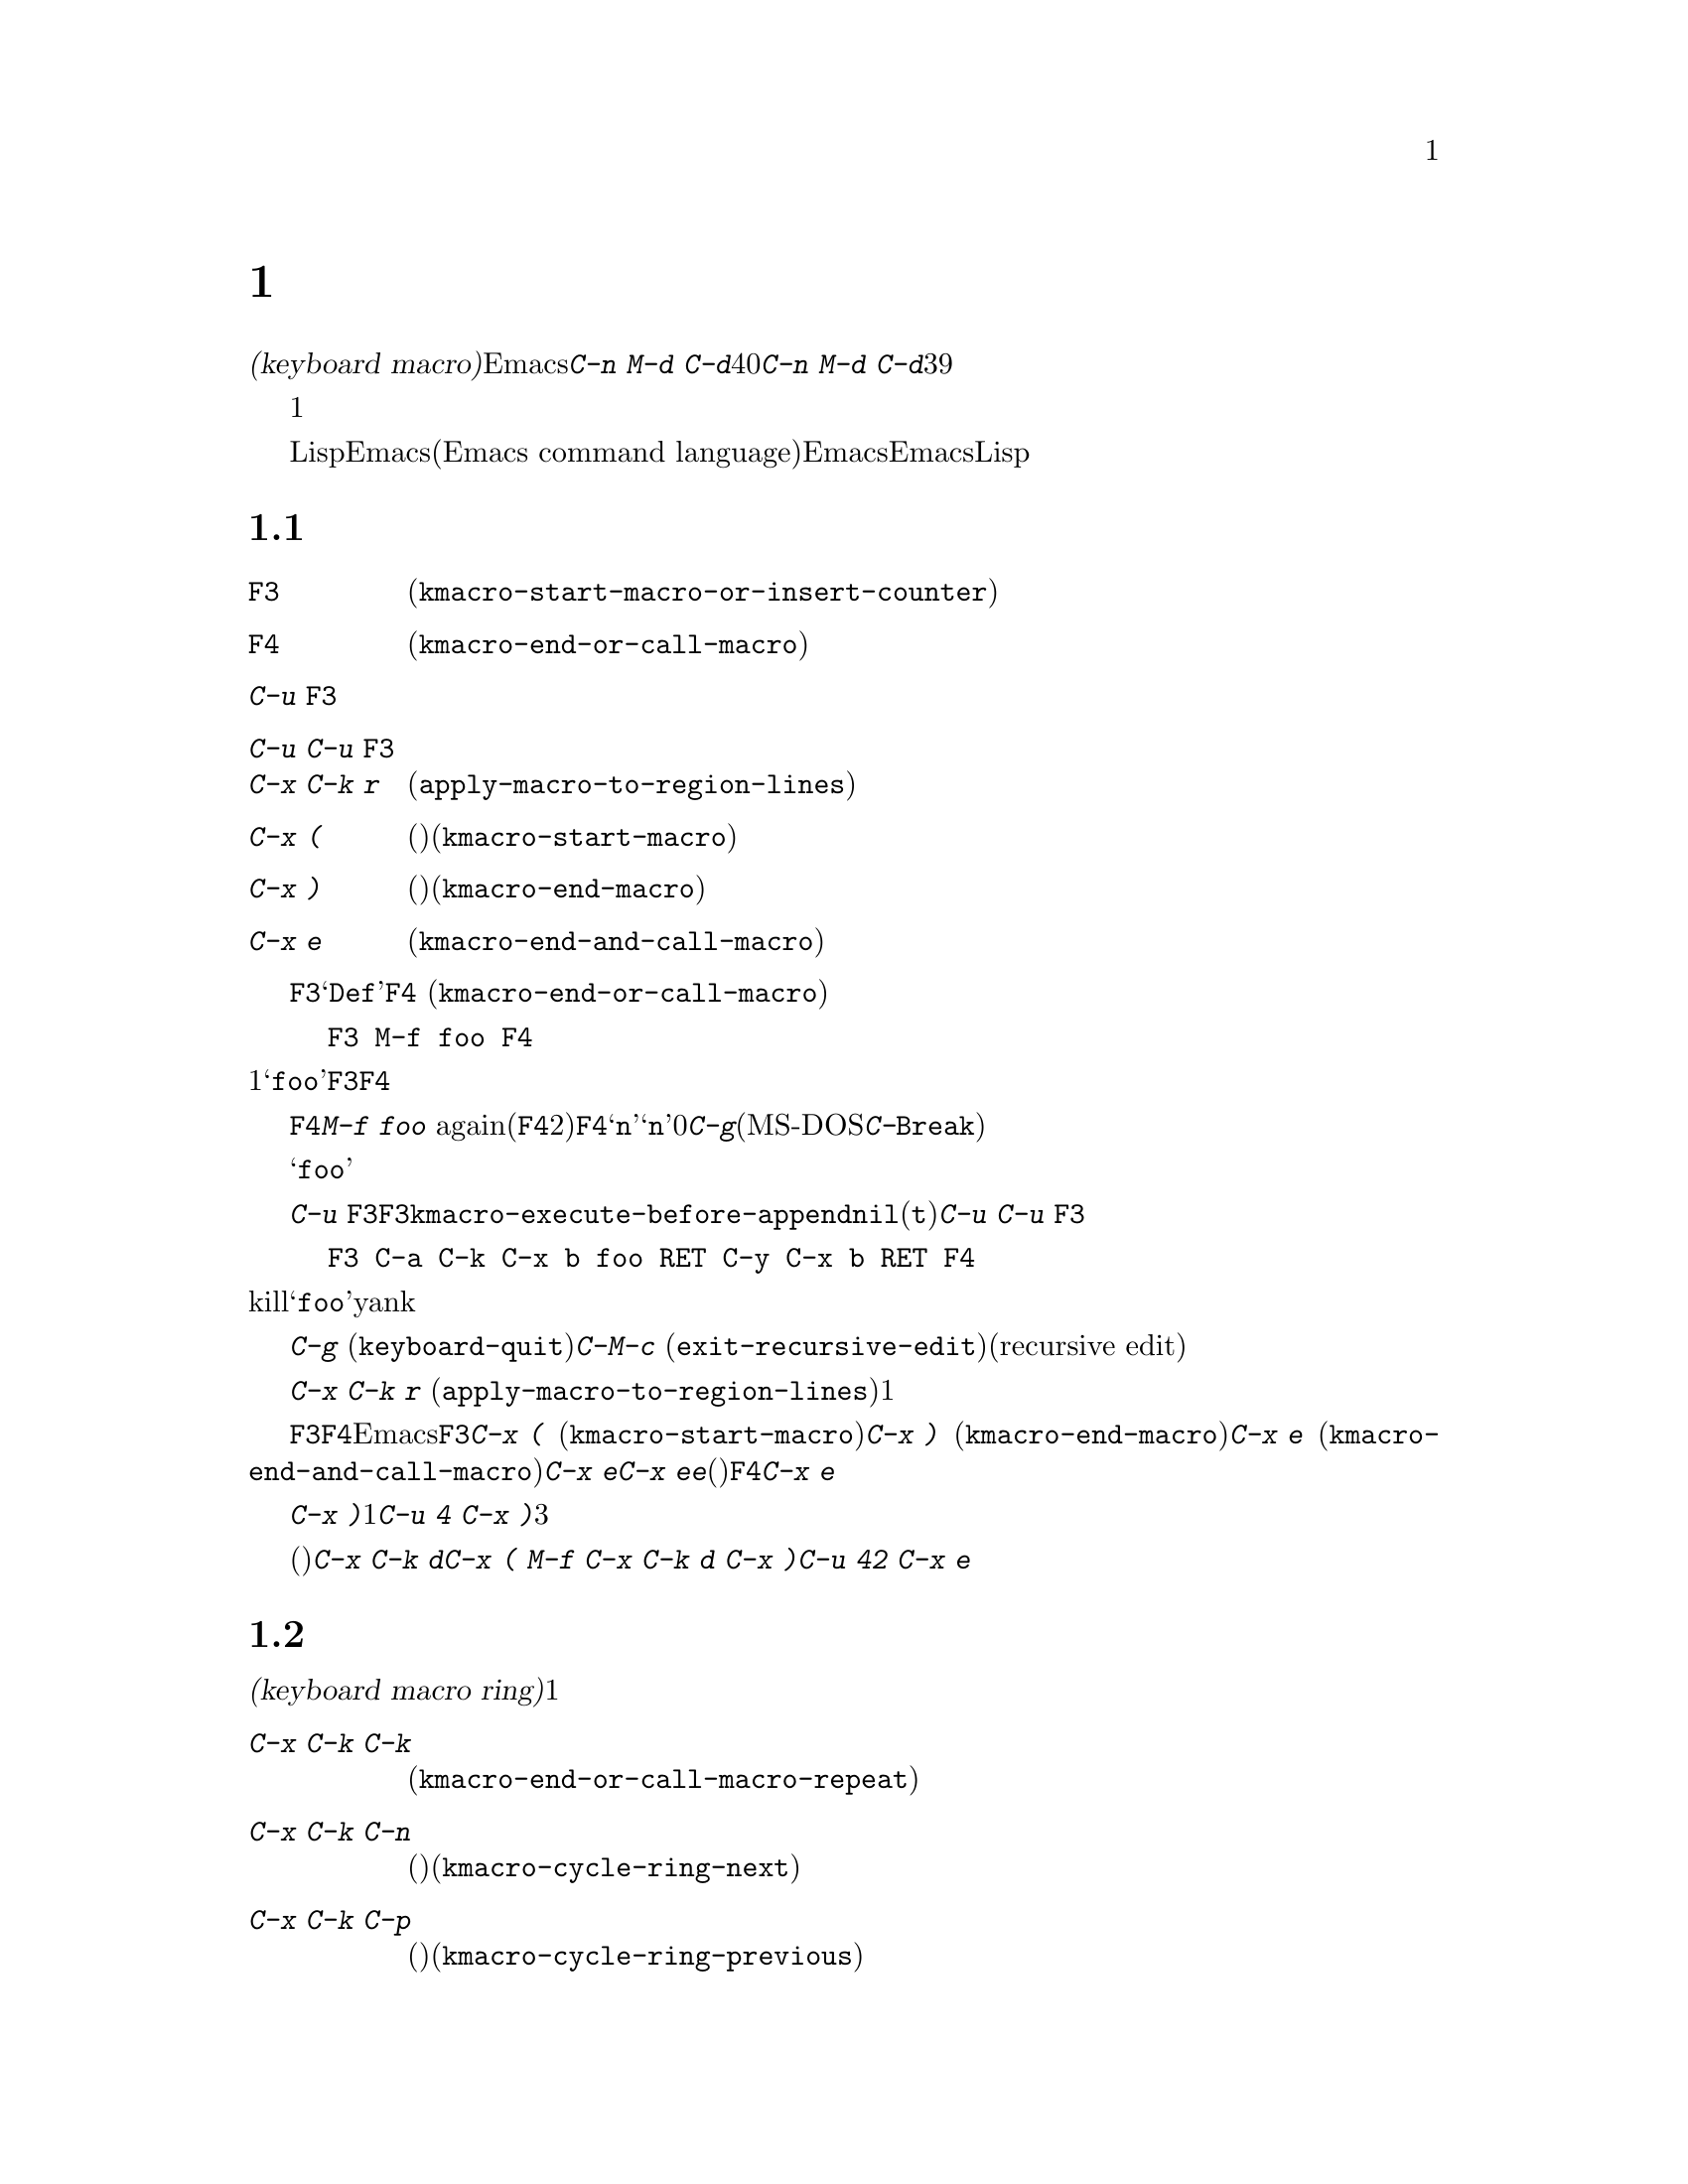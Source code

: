 @c ===========================================================================
@c
@c This file was generated with po4a. Translate the source file.
@c
@c ===========================================================================
@c This is part of the Emacs manual.
@c Copyright (C) 1985--1987, 1993--1995, 1997, 2000--2024 Free Software
@c Foundation, Inc.
@c See file emacs-ja.texi for copying conditions.
@node Keyboard Macros
@chapter キーボードマクロ
@cindex defining keyboard macros
@cindex keyboard macro

  このチャプターでは一連の編集コマンドを記録して、後で簡単に繰り返す方法を説明します。

  @dfn{キーボードマクロ(keyboard
macro)}とは、Emacsのユーザーにより定義される、一連のキー入力からなるコマンドです。たとえば@kbd{C-n M-d
C-d}を40回繰り返しタイプしていることに気付いたとしましょう。@kbd{C-n M-d
C-d}を行うキーボードマクロを定義して、それを39回以上繰り返すことにより、作業スピードをあげることができます。

  キーボードマクロは、コマンドを実行・記録することにより定義します。違う言い方をすると、キーボードマクロの定義では、初回はマクロの定義が実行されるということです。この方法により、頭だけで考えるのではなく、コマンドの影響を目で見ることができます。コマンド列の入力を終了して定義を終了するときは、キーボードマクロが定義されるとともに、入力したコマンド列の影響としてマクロが1回実行されたことになります。その後はマクロを呼び出すことにより、コマンド列全体を実行することができます。

  キーボードマクロは、LispではなくEmacsコマンド言語(Emacs command
language)で記述されている点が、通常のEmacsコマンドと異なります。しかしEmacsコマンド言語は、高度なことや一般的なことを記述するプログラム言語として、充分にパワフルとはいえません。そのような事項には、Lispを使わなければなりません。

@menu
* Basic Keyboard Macro::     キーボードマクロの定義と実行。
* Keyboard Macro Ring::      以前のキーボードマクロが保存される場所。
* Keyboard Macro Counter::   マクロに増加する番号を挿入する。
* Keyboard Macro Query::     毎回違うことを行うマクロの作成。
* Save Keyboard Macro::      キーボードマクロの命名とファイルへの保存。
* Edit Keyboard Macro::      キーボードマクロを編集するには。
* Keyboard Macro Step-Edit::  キーボードマクロのインタラクティブな実行と編集。
* Kmacro Menu::              キーボードマクロとマクロリングの一覧と編集のインターフェイス。
@end menu

@node Basic Keyboard Macro
@section 基本的な使い方

@table @kbd
@item @key{F3}
キーボードマクロの定義を開始します(@code{kmacro-start-macro-or-insert-counter})。
@item @key{F4}
キーボードマクロを定義しているときは定義を終了します。それ以外の場合は一番最近のキーボードマクロを実行します(@code{kmacro-end-or-call-macro})。
@item C-u @key{F3}
最後のキーボードマクロを再実行してから、キーをマクロ定義に追加します。
@item C-u C-u @key{F3}
最後のキーボードマクロを再実行せずに、キーをマクロ定義に追加します。
@item C-x C-k r
リージョンの中の各行の行頭にたいして、最後のキーボードマクロを実行します(@code{apply-macro-to-region-lines})。
@item C-x (
(旧スタイル)キーボードマクロの定義を開始します(@code{kmacro-start-macro})。プレフィクスキーを与えると最後のマクロにキーを追加します。
@item C-x )
(旧スタイル)マクロ定義を終了します(@code{kmacro-end-macro})。プレフィクス引数はそのマクロ自体を除外した繰り返し回数として機能します。
@item C-x e
もっとも最後に定義したキーボードマクロを実行します(@code{kmacro-end-and-call-macro})。プレフィクス引数は繰り返し回数として機能します。
@end table

@kindex F3
@kindex F4
@findex kmacro-start-macro-or-insert-counter
@findex kmacro-end-or-call-macro
@findex kmacro-end-and-call-macro
  キーボードマクロの定義を開始するには、@key{F3}をタイプします。それからはキーを入力して実行を続けますが、それは同時にマクロ定義の一部になります。その間は、モードラインに@samp{Def}が表示されて、マクロの定義中であることを示します。終了するときは@key{F4}
(@code{kmacro-end-or-call-macro})をタイプして、定義を終了します。たとえば、

@example
@key{F3} M-f foo @key{F4}
@end example

@noindent
これは1単語前方に移動してから、@samp{foo}を挿入するマクロを定義します。@key{F3}と@key{F4}は、マクロの一部とはならないことに注意してください。

  マクロを定義した後は、@key{F4}でそれを呼び出すことができます。上記の例では、それは@kbd{M-f foo}
againをタイプしたのと同じ効果をもちます(@key{F4}コマンドの2つの役割に注意してください。これはマクロを定義しているときはマクロの定義を終了し、そうでないときは最後のマクロを呼び出します)。@key{F4}に数引数@samp{n}を与えることもできます。これはマクロを@samp{n}回呼び出すことを意味します。引数に0を与えると、エラーになるか、@kbd{C-g}(MS-DOSでは@kbd{C-@key{Break}})をタイプするまで、マクロを永久に繰り返します。

  上記の例は、キーボードマクロを使った便利なトリックをデモンストレイトする例です。テキストの一定間隔の位置にたいして繰り返し操作を行いたいときは、マクロの一部に移動コマンドを含めます。この例ではマクロの繰り返しにより、連続する単語の後ろに文字列@samp{foo}を挿入していきます。

  キーボードマクロの定義を終了した後でも、@kbd{C-u
@key{F3}}をタイプすることにより、マクロの定義にキーストロークを追加できます。これは@key{F3}に続けてマクロの定義を再タイプするのと同じです。結果として、そのマクロの以前の定義が再実行されることになります。変数@code{kmacro-execute-before-append}を@code{nil}に変更すると、既存のマクロにキーストロークが追加されるまでは実行されません(デフォルトは@code{t})。最後に実行したキーボードマクロを再実行することなく、定義の最後にキーストロークを追加するには、@kbd{C-u
C-u @key{F3}}をタイプしてください。

  コマンドがミニバッファーから引数を読みとる場合、ミニバッファーにたいする入力は、コマンドと一緒にマクロの一部となります。したがってマクロを再生すると、そのコマンドの引数は入力されたのと同じになります。たとえば、

@example
@key{F3} C-a C-k C-x b foo @key{RET} C-y C-x b @key{RET} @key{F4}
@end example

@noindent
これはカレント行をkillして、バッファー@samp{foo}にそれをyankした後、元のバッファーに戻ります。

  ほとんどのキーボードコマンドは、キーボードマクロの定義で普通に機能しますが、いくつか例外があります。@kbd{C-g}
(@code{keyboard-quit})をタイプすると、キーボードマクロの定義が終了します。@kbd{C-M-c}
(@code{exit-recursive-edit})は信頼できません。これはマクロの中で再帰編集(recursive
edit)を開始したときは期待通りに再帰編集から抜け出しますが、キーボードマクロの呼び出し前に開始された再帰編集を抜け出すには、キーボードマクロからも抜け出す必要があります。同様に、マウスイベントもキーボードマクロで使用できますが。信頼はできません。マクロによりマウスイベントが再生されるときは、マクロを定義したときのマウス位置が使用されます。この効果は予測が困難です。

@findex apply-macro-to-region-lines
@kindex C-x C-k r
  コマンド@kbd{C-x C-k r}
(@code{apply-macro-to-region-lines})は、リージョン内の各行のにたいして、最後に定義されたキーボードマクロを繰り返します。これは1行ずつポイントをリージョン内の行頭に移動してからマクロを実行します。

@kindex C-x (
@kindex C-x )
@kindex C-x e
@findex kmacro-start-macro
@findex kmacro-end-macro
  上記で説明した@key{F3}と@key{F4}に加えて、Emacsはキーボードマクロを定義したり実行するための、古いキーバインドもサポートします。@key{F3}と同様にマクロ定義を開始するには、@kbd{C-x
(}
(@code{kmacro-start-macro})とタイプします。プレフィクス引数を指定すると、最後のキーボードマクロの定義に追加します。マクロ定義を終了するには@kbd{C-x
)} (@code{kmacro-end-macro})とタイプします。一番最近のマクロを実行するには、@kbd{C-x e}
(@code{kmacro-end-and-call-macro})とタイプします。マクロ定義中に@kbd{C-x
e}を入力すると、マクロ定義を終了してからすぐに実行されます。@kbd{C-x
e}をタイプした後すぐに@kbd{e}をタイプすることにより、そのマクロを１回以上繰り返すことができます。(マクロの実行に使用されるときの)@key{F4}と同様、@kbd{C-x
e}には繰り返し回数を引数指定できます。

  @kbd{C-x
)}に、繰り返し回数を引数として与えることができます。これはマクロを定義した後、すぐにマクロが繰り返されることを意味します。マクロの定義は、定義することによりマクロが実行されるので、最初の1回として数えられます。したがって@kbd{C-u
4 C-x )}は、マクロを3回すぐに追加実行します。

@findex kmacro-redisplay
@kindex C-x C-k d
  長時間キーボードマクロを実行中に、(どれほど実行されたかを示すために)再表示をトリガーできれば便利なときがあるかもしれません。このために@kbd{C-x
C-k d}を使用できます。とても便利とは言えない例ですが、@kbd{C-x ( M-f C-x C-k d C-x )}は@kbd{C-u 42
C-x e}と実行した際に、繰り返しごとに再表示を行うマクロを作成します。

@node Keyboard Macro Ring
@section キーボードマクロリング

  すべての定義されたキーボードマクロは、@dfn{キーボードマクロリング(keyboard macro
ring)}に記録されます。キーボードマクロリングはすべてのバッファーで共有され、1つだけしかありません。

@table @kbd
@item C-x C-k C-k
リングの先頭にあるキーボードマクロを実行します(@code{kmacro-end-or-call-macro-repeat})。
@item C-x C-k C-n
キーボードマクロリングを、次のマクロ(古く定義されたもの)にローテートします(@code{kmacro-cycle-ring-next})。
@item C-x C-k C-p
キーボードマクロリングを前のマクロ(新しく定義されたもの)にローテートします(@code{kmacro-cycle-ring-previous})。
@end table

  キーボードマクロリングを操作するすべてのコマンドは、同じ@kbd{C-x
C-k}を使います。これらのコマンドでは、すぐ後にコマンドを実行して繰り返す場合には、互いに@kbd{C-x
C-k}プレフィクスを必要としません。たとえば、

@example
C-x C-k C-p C-p C-k C-k C-k C-n C-n C-k C-p C-k C-d
@end example

@noindent
これは、キーボードマクロリングを2つ前のマクロが先頭にくるようにローテートして、3回実行します。次にキーボードマクロリングをローテートして、元は先頭だったマクロを先頭に戻して１回実行します。次にキーボードマクロリングを1つ前のマクロが先頭にくるようにローテートして、それを実行します。そして最後にそれを削除しています。

@findex kmacro-end-or-call-macro-repeat
@kindex C-x C-k C-k
  コマンド@kbd{C-x C-k C-k}
(@code{kmacro-end-or-call-macro-repeat})は、マクロリングの先頭にあるキーボードマクロを実行します。もう一度すぐに@kbd{C-k}をタイプすると、マクロを繰り返すことができます。すぐに@kbd{C-n}か@kbd{C-p}をタイプすれば、マクロリングをローテートすることができます。

  キーボードマクロを定義しているとき、@kbd{C-x C-k
C-k}は@key{F4}と同様に振る舞いますが、すぐ後にタイプされた場合は異なります。このセクションで説明するほとんどのキーバインドは、@kbd{C-x
C-k}プレフィクスが必要ない場合があります。たとえば、すぐに@kbd{C-k}をタイプした場合は、マクロを再実行します。

@findex kmacro-cycle-ring-next
@kindex C-x C-k C-n
@findex kmacro-cycle-ring-previous
@kindex C-x C-k C-p
  コマンド@kbd{C-x C-k C-n} (@code{kmacro-cycle-ring-next})および@kbd{C-x C-k C-p}
(@code{kmacro-cycle-ring-previous})は、マクロリングをローテートして、次または前のキーボードマクロをリングの先頭に移動させます。新しく先頭となったマクロの定義は、エコーエリアに表示されます。お望みのマクロが先頭にくるまで、すぐに@kbd{C-n}または@kbd{C-p}を繰り返しタイプすれば、マクロリングのローテートを続けることができます。新しくマクロリングの先頭にきたマクロを実行するには、単に@kbd{C-k}をタイプします。

  Emacsはマクロリングの先頭を、最後に定義されたキーボードマクロとして扱います。たとえば、そのマクロは@key{F4}で実行でき、@kbd{C-x
C-k n}で名前をつけることができます。

@vindex kmacro-ring-max
  キーボードマクロリングに格納できるマクロの最大数は、カスタマイズ可能な変数@code{kmacro-ring-max}により決定されます。

@node Keyboard Macro Counter
@section キーボードマクロカウンター

  キーボードマクロには、それぞれカウンターが割り当てられています。これはマクロの定義を開始したとき0に初期化されます。この@dfn{カレントカウンター(current
counter)}の数値をバッファーに挿入することもできます。カレントカウンターの数値は、マクロが呼び出された回数にもとづきます。バッファーにカウンターの値が挿入される度に通常、カウンターは増加します。

カレントカウンターに加えて、前回カレントカウンターが増加またはセットされたときにもっていた値を記録する、@dfn{前回カウンター(previous
counter)}も保守します。@w{@kbd{C-u 0 C-x C-k
C-i}}により増分値0でカレントカウンターを増加させると、カレントカウンターの値も前回カウンターの値として記録されることに注意してください。

@table @kbd
@item @key{F3}
キーボードマクロの定義では、キーボードマクロカウンターの値をバッファーに挿入します(@code{kmacro-start-macro-or-insert-counter})。
@item C-x C-k C-i
キーボードマクロカウンターの値をバッファーに挿入します(@code{kmacro-insert-counter})。
@item C-x C-k C-c
キーボードマクロカウンターをセットします(@code{kmacro-set-counter})。
@item C-x C-k C-a
プレフィクス引数をキーボードマクロカウンターに加えます(@code{kmacro-add-counter})。
@item C-x C-k C-f
挿入するキーボードマクロカウンターの書式を指定します(@code{kmacro-set-format})。
@end table

@findex kmacro-insert-counter
@kindex C-x C-k C-i
  キーボードマクロを定義しているとき、コマンド@key{F3}
(@code{kmacro-start-macro-or-insert-counter})は、キーボードマクロカウンターの現在の値をバッファーに挿入して、カウンターを1増加させます(マクロを定義していないとき、@key{F3}はマクロの定義を開始します。@ref{Basic
Keyboard
Macro}を参照してください)。異なる増分の指定には、数引数を使うことができます。単にプレフィクス@kbd{C-u}を指定すると、前回カウンターの値を挿入して、カレントカウンターの値は変化しません。

  例として数字が振られたリストを構築するために、キーボードマクロカウンターを使う方法を見てみましょう。以下のキーシーケンスを考えてください:

@example
@key{F3} C-a @key{F3} . @key{SPC} @key{F4}
@end example

@noindent
マクロ定義の一部として、現在の行の先頭に文字列@samp{0.
}が挿入されます。バッファーの他の箇所で@key{F4}でマクロを呼び出すと、その行の先頭に文字列@samp{1.
}が挿入されます。その後に呼び出すと@samp{2. }、@samp{3. }、...が挿入されます。

  コマンド@kbd{C-x C-k C-i}
(@code{kmacro-insert-counter})は、@key{F3}と同様のことを行いますが、これはキーボードマクロの定義外でも使用できます。キーボードマクロが定義中でなく実行もされていない場合、これはキーボードマクロリングの先頭にあるマクロのカウンター値を挿入および増加します。

@findex kmacro-set-counter
@kindex C-x C-k C-c
  コマンド@kbd{C-x C-k C-c}
(@code{kmacro-set-counter})は現在のマクロカウンターを、数引数の値にセットします。マクロ内で使用した場合、マクロ実行ごとに処理します。プレフィクス引数に単に@kbd{C-u}を指定した場合、マクロの現在の繰り返し実行おいて、カウンターが最初にもっていた値に、カウンターをリセットします(この繰り返しにおける増加を取り消します)。

@findex kmacro-add-counter
@kindex C-x C-k C-a
  コマンド@kbd{C-x C-k C-a}
(@code{kmacro-add-counter})は、プレフィクス引数を現在のマクロカウンターに加えます。単に@kbd{C-u}を引数に指定すると、任意のキーボードマクロにより最後に挿入された値に、カウンターをリセットします(通常これを使うときは、最後の挿入は同じマクロによる同じカウンターです)。

@findex kmacro-set-format
@kindex C-x C-k C-f
  コマンド@kbd{C-x C-k C-f}
(@code{kmacro-set-format})は、マクロカウンターを挿入するときに使われる書式の入力を求めます。デフォルトの書式は@samp{%d}で、これはパディングなしの10進数字が挿入されることを意味します。ミニバッファーに何も入力せずにexitすることにより、このデフォルト書式にリセットできます。@code{format}関数(この関数はさらに1つの整数の引数をとります)が受け入れる書式文字列を指定できます(@ref{Formatting
Strings,,, elisp, The Emacs Lisp Reference
Manual}を参照してください)。ミニバッファーに書式文字列を入力するときは、書式文字列をダブルクォーテーションで括らないでください。

  キーボードマクロの定義および実行がされていないときにこのコマンドを使うと、新しい書式はそれ以降のマクロ定義すべてに影響を及ぼします。既存のマクロは、それが定義されたときの書式を使いつづけます。キーボードマクロ定義中に書式をセットすると、そのマクロが定義されている箇所に影響を及ぼしますが、それ以降のマクロには影響を与えません。マクロの実行においては、そのマクロ定義の時点の書式が使われます。マクロの実行中にマクロ書式を変更すると、これは定義中における書式の変更と同様、それ以降のマクロに影響を与えません。

  @kbd{C-x C-k C-f}によりセットされた書式は、レジスターに格納された数字の挿入には影響しません。

  マクロの繰り返しにおいてレジスターを増加してカウンターとして使う場合、これはキーボードマクロカウンターと同じことです。@ref{Number
Registers}を参照してください。大抵の用途では、キーボードマクロカウンターを使う方が単純です。

@node Keyboard Macro Query
@section 変化のあるマクロの実行

  キーボードマクロで、@code{query-replace}のように変更を行うか応答を求める効果を作ることができます。

@table @kbd
@item C-x q
マクロ実行中にこの箇所に到達すると確認を求めます(@code{kbd-macro-query})。
@end table

@kindex C-x q
@findex kbd-macro-query
  マクロ定義中に問い合わせを行いたい箇所で@kbd{C-x q}をタイプします。マクロ定義中は@kbd{C-x
q}は何も行いませんが、後でマクロを実行すると@kbd{C-x q}は実行を続けるか対話的に確認を求めます。

  以下は@kbd{C-x q}にたいする有効な応答です:

@table @asis
@item @key{SPC} (または@kbd{y})
キーボードマクロの実行を続けます。

@item @key{DEL} (または@kbd{n})
マクロのこの繰り返しでの残りの部分をスキップして、次の繰り返しを開始します。

@item @key{RET} (または@kbd{q})
マクロのこの繰り返しでの残りの部分をスキップして、これ以上の繰り返しを取り消します。

@item @kbd{C-r}
マクロの一部ではない編集を行うことができる、再帰編集レベル(recursive editing
level)に入ります。@kbd{C-M-c}を使って再帰編集を抜けると、キーボードマクロを続行するか再び確認を求められます。ここで@key{SPC}をタイプすると、マクロ定義の残りの部分が実行されます。マクロの残りの部分が期待したように動作するためにポイントとテキストを残すのは、ユーザーの責任です。
@end table

  @kbd{C-x q}にプレフィクス引数を指定した@kbd{C-u C-x
q}は、完全に異なる関数を実行します。これはマクロ定義中およびマクロ実行中の両方で、キーボード入力を読みとる再帰編集に入ります。定義中のときは、再帰編集の中で行った編集はマクロの一部とはなりません。マクロ実行中は、再帰編集により各繰り返しにおいて特別な編集を行う機会が与えられます。@ref{Recursive
Edit}を参照してください。

@node Save Keyboard Macro
@section キーボードマクロの命名と保存

@table @kbd
@item C-x C-k n
一番最近定義したキーボードマクロに、名前(持続期間はEmacsセッション中)を与えます(@code{kmacro-name-last-macro})。
@item C-x C-k b
一番最近定義したキーボードマクロを、キーにバインド(持続期間はEmacsセッション中)します(@code{kmacro-bind-to-key})。
@item M-x insert-kbd-macro
キーボードマクロの定義を、Lispコードとしてバッファーに挿入します。
@end table

@cindex saving keyboard macros
@findex kmacro-name-last-macro
@kindex C-x C-k n
  キーボードマクロを後で使うために、@kbd{C-x C-k n}
(@code{kmacro-name-last-macro})を使って名前をつけて保存することができます。これはミニバッファーを使って名前を引数として読み取り、最後のキーボードマクロの現在の定義を実行するための名前を定義します(後でこのマクロの定義を追加した場合にはその名前のマクロ定義は変更されない)。マクロ名はLispシンボル、@kbd{M-x}で呼び出せて、@code{keymap-global-set}でキーにバインドできる有効な名前をつけます。キーボードマクロ以外に定義されている名前を指定すると、エラーメッセージが表示されて何も変更はされません。

@cindex binding keyboard macros
@findex kmacro-bind-to-key
@kindex C-x C-k b
  @kbd{C-x C-k b}
(@code{kmacro-bind-to-key})の後に、バインドしたいキーシーケンスを続けることにより、最後のキーボードマクロ(の現在の定義)をキーにバインドすることもできます。グローバルキーマップ(global
keymap)の任意のキーシーケンスにバインドできますが、大部分のキーシーケンスはすでに他のバインドをもっているので、キーシーケンスの選択は慎重に行う必要があります。任意のキーマップで既存のバインドをもつキーシーケンスにバインドしようとすると、既存のバインドを置き換える前に確認を求めます。

  既存のバインドの上書きに起因する問題を避けるには、キーシーケンス@kbd{C-x C-k 0}から@kbd{C-x C-k 9}と、@kbd{C-x
C-k A}から@kbd{C-x C-k
Z}を使います。これらのキーシーケンスは、キーボードマクロのバインド用に予約されています。これらのキーシーケンスにバインドするには、キーシーケンス全体ではなく数字か文字だけをタイプすればバインドできます。たとえば、

@example
C-x C-k b 4
@end example

@noindent
これは最後のキーボードマクロをキーシーケンス@kbd{C-x C-k 4}にバインドします。

@findex insert-kbd-macro
  1度マクロにコマンド名をつければ、その定義をファイルに保存できます。それは他の編集セッションでも使用できます。最初に定義を保存したいファイルをvisitします。次に以下のコマンドを使います:

@example
M-x insert-kbd-macro @key{RET} @var{macroname} @key{RET}
@end example

@noindent
これは後で実行するとき、今と同じ定義のマクロとなるLispコードをバッファーに挿入します(これを行うためにLispコードを理解する必要はありません。なぜならあなたのかわりに@code{insert-kbd-macro}がLispコードを記述するからです)。それからファイルを保存します。後でそのファイルを@code{load-file}
(@ref{Lisp Libraries}を参照してください)でロードできます。initファイル@file{~/.emacs} (@ref{Init
File}を参照してください)に保存すれば、そのマクロはEmacsを実行する度に定義されます。

  @code{insert-kbd-macro}にプレフィクス引数を与えると、(もしあれば)@var{macroname}にバインドしたキーを記録するためのLispコードが追加されるので、ファイルをロードしたとき同じキーにマクロが割り当てられます。

@node Edit Keyboard Macro
@section キーボードマクロの編集

@table @kbd
@item C-x C-k C-e
最後に定義されたキーボードマクロを編集します(@code{kmacro-edit-macro})。
@item C-x C-k e @var{name} @key{RET}
以前に定義されたキーボードマクロ@var{name}を編集します(@code{edit-kbd-macro})。
@item C-x C-k l
過去300回分のキーストロークを、キーボードマクロとして編集します(@code{kmacro-edit-lossage})。
@end table

@findex kmacro-edit-macro
@kindex C-x C-k C-e
@kindex C-x C-k RET
  @kbd{C-x C-k C-e}または@kbd{C-x C-k @key{RET}}
(@code{kmacro-edit-macro})をとタイプして、最後のキーボードマクロを編集できます。これはマクロ定義をバッファーに整形出力して、それを編集するために特化したモードに入ります。そのバッファーで@kbd{C-h
m}をタイプすると、マクロを編集する方法の詳細が表示されます。編集を終了するには@kbd{C-c C-c}をタイプしてください。

@findex edmacro-insert-key
@findex edmacro-set-macro-to-region-lines
  @code{edmacro-mode}はフォーマット済みマクロの編集をより容易にするコマンドを提供するメジャーモードで、@code{kmacro-edit-macro}によって使用されています。@kbd{C-q}
(@code{quoted-insert})のように次にタイプするキーシーケンスを、正しいフォーマットを使ってバッファーに挿入するには@kbd{C-c
C-q} (@code{edmacro-insert-key})を使用します。マクロのテキストをリージョンのテキストで置き換えるには、@kbd{C-c
C-r}
(@code{edmacro-set-macro-to-region-lines})を使用してください。リージョンの開始が行頭ではない、あるいはリージョンの終わりが行末でない場合には行全体を含むようにリージョンが拡張されます。リージョンの終わりが行頭の場合には、最後の行は除外されます。

@findex edit-kbd-macro
@kindex C-x C-k e
  名前をつけたキーボードマクロ、またはキーにバインドしたマクロは、@kbd{C-x C-k e}
(@code{edit-kbd-macro})とタイプして編集できます。このコマンドに続けてそのマクロを呼び出すときのキー入力(@kbd{C-x
e}、@kbd{M-x @var{name}}、またはその他のキーシーケンス)を入力します。

@findex kmacro-edit-lossage
@vindex edmacro-reverse-macro-lines
@kindex C-x C-k l
  @kbd{C-x C-k l}
(@code{kmacro-edit-lossage})とタイプすれば、最後の300キーストロークをマクロとして編集できます。デフォルトでは、もっとも最近のキーストロークがバッファーの一番下にリストされます。マクロのキーシーケンスを逆順でリストするには、@code{edmacro-reverse-macro-lines}に@code{t}をセットしてください。

@node Keyboard Macro Step-Edit
@section キーボードマクロのステップ編集

@findex kmacro-step-edit-macro
@kindex C-x C-k SPC
  @kbd{C-x C-k @key{SPC}}
(@code{kmacro-step-edit-macro})とタイプして、最後のキーボードマクロをインタラクティブに1コマンドずつ再生および編集できます。マクロを@kbd{q}または@kbd{C-g}で終了しなければ、編集されたマクロでマクロリングの最後のマクロを置き換えます。

  このマクロ編集機能は、最初(または次)に実行されるコマンドと、それにたいする操作を尋ねるプロンプトをミニバッファーに表示します。@kbd{?}を入力すれば、オプションの要約を表示できます。以下のオプションが利用可能です:

@itemize @bullet{}
@item
@key{SPC}および@kbd{y}は、現在のコマンドを実行して、キーボードマクロの次のコマンドに進みます。
@item
@kbd{n}、@kbd{d}、および@key{DEL}は、現在のコマンドをスキップして削除します。
@item
@kbd{f}は、キーボードマクロの実行において現在のコマンドをスキップしますが、マクロから削除はしません。
@item
@key{TAB}は、現在のコマンドと、現在のコマンドのすぐ後に続く同じようなコマンドを実行します。たとえば連続する文字の挿入(@code{self-insert-command}に相当)には、@key{TAB}が使われます。
@item
@kbd{c}は、(これ以上の編集は行わずに)キーボードマクロの最後まで実行を続けます。実行が正常に終了した場合、編集されたマクロで元のキーボードマクロを置き換えます。
@item
@kbd{C-k}は、キーボードマクロの残りの部分をスキップおよび削除して、ステップ編集を終了し、編集されたマクロで元のキーボードマクロを置き換えます。
@item
@kbd{q}および@kbd{C-g}は、キーボードマクロのステップ編集を取り消して、キーボードマクロにたいして行った編集を破棄します。
@item
@kbd{i @var{key}@dots{}
C-j}は、一連のキーシーケンス(最後の@kbd{C-j}は含まれません)を読み取って実行し、キーボードマクロの現在のコマンドの前に挿入します(現在のコマンドはスキップしません)。
@item
@kbd{I
@var{key}@dots{}}は、1つのキーシーケンスを読み取って実行し、キーボードマクロの現在のコマンドの前に挿入します(現在のコマンドはスキップしません)。
@item
@kbd{r @var{key}@dots{}
C-j}は、一連のキーシーケンス(最後の@kbd{C-j}は含まれません)を読み取って実行し、現在のコマンドをそれで置き換えます(実行は挿入されたキーシーケンスの次に移ります)。
@item
@kbd{R
@var{key}@dots{}}は、1つのキーシーケンスを読み取って実行し、キーボードマクロの現在のコマンドを、そのキーシーケンスで置き換えます(実行は挿入されたキーシーケンスの次に移ります)。
@item
@kbd{a @var{key}@dots{}
C-j}は、現在のコマンドを実行してから、一連のキーシーケンス(最後の@kbd{C-j}は含まれません)を読み取って実行してから、それをキーボードマクロの現在のコマンドの後ろに挿入します(実行は現在のコマンドと、その後ろに挿入されたキーシーケンスの次に移ります)。
@item
@kbd{A @var{key}@dots{}
C-j}は、キーボードマクロの残りのコマンドを実行してから、一連のキーシーケンス(最後の@kbd{C-j}は含まれません)を読み取って実行し、それらをキーボードマクロの最後に追加します。それからステップ編集を終了し、編集されたマクロで元の元のキーボードマクロを置き換えます。
@end itemize

@node Kmacro Menu
@section キーボードマクロの一覧と編集
@cindex Kmacro Menu

@cindex listing current keyboard macros
@kindex M-x list-keyboard-macros @key{RET}
@findex kmacro-menu
@findex list-keyboard-macros
  既存のキーボードマクロを表示するには@kbd{M-x list-keyboard-macros
@key{RET}}とタイプします。これにより@file{*Keyboard Macro
List*}という名前のバッファーに@dfn{Kmacroメニュー(Kmacro
Menu)}がポップアップします。このリストの行にはそれぞれ1つのマクロの位置、カウンター値、カウンターフォーマット、フォーマットされたカウンター値、マクロのキーが表示されます。以下はマクロリストの例です:

@smallexample
Position  Counter  Format  Formatted  Keys
0               8  %02d    08         N : SPC <F3> RET
1               0  %d      0          l o n g SPC p h r a s e
@end smallexample

@noindent
マクロはカレントマクロを位置番号0として一番上、その下により古いマクロがキーボードマクロリング(@ref{Keyboard Macro
Ring}を参照)で見つかった順番にリストされます。Kmacroメニューを使ってマクロの順番、カウンター、カウンターのフォーマット、キーを変更できます。Kmacroメニューは読み取り専用のバッファーであり、このセクションで説明する特別なコマンドを通じてのみ変更できます。これらのコマンドを実行すると、Kmacroメニューがマクロのプロパティとマクロリングに新たな値を反映して変更を表示します。このバッファーでは通常のカーソル移動コマンド、およびテーブルのナビゲート用の特別な移動コマンドが使用できます。Kmacroメニューで@kbd{C-h
m}または@kbd{?} (@code{describe-mode})をタイプすれば、特別なコマンドのリストを閲覧できます。

  マクロのプロパティの変更には、以下のコマンドを使用できます:

@table @kbd
@item #
@findex kmacro-menu-edit-position
@kindex # @r{(Kmacro Menu)}
カレント行のマクロの位置を変更します(@ref{Keyboard Macro Ring}を参照)。

@item C-x C-t
@findex kmacro-menu-transpose
@kindex C-x C-t @r{(Kmacro Menu)}
@code{transpose-lines}のように、カレント行のマクロを1行上に移動します。

@item c
@findex kmacro-menu-edit-counter
@kindex c @r{(Kmacro Menu)}
カレント行のマクロのカウンター値を変更します(@ref{Keyboard Macro Counter}を参照)。

@item f
@findex kmacro-menu-edit-format
@kindex f @r{(Kmacro Menu)}
カレント行のカウンターのカウンターフォーマットを変更します。

@item e
@findex kmacro-menu-edit-keys
@kindex e @r{(Kmacro Menu)}
@code{edit-kbd-macro} (@ref{Edit Keyboard Macro}を参照)を用いて、カレント行のマクロのキーを変更します。

@item @key{RET}
@findex kmacro-menu-edit-column
@kindex @key{RET} @r{(Kmacro Menu)}
上述のコマンドを用いて、カレント行のカレント列の値を変更します。
@end table

  以下はリストのマクロの削除や複製を行うコマンドです:

@table @kbd
@item d
@findex kmacro-menu-flag-for-deletion
@item d @r{(Kmacro Menu)}
カレント行のマクロに削除フラグをつけてから、ポイントを次の行に移動します(@code{kmacro-menu-flag-for-deletion})。行頭の文字@samp{D}は削除フラグを示します。実際の削除は@kbd{x}コマンド(以下参照)をタイプしたときのみ行われます。

  リージョンがアクティブなら、このコマンドはリージョン内のすべてのマクロにフラグをつけます。

@item x
@findex kmacro-menu-do-flagged-delete
@item x @r{(Kmacro Menu)}
リストから削除用にフラグがつけられたマクロを削除します(@code{kmacro-menu-do-flagged-delete})。

@item m
@findex kmacro-menu-mark
@item m @r{(Kmacro Menu)}
カレント行のマクロにマークをつけてから、ポイントを次の行に移動します(@code{kmacro-menu-mark})。行頭の文字@samp{*}は削除フラグを示します。マークがつけられたマクロは@kbd{C}および@kbd{D}のコマンド(以下参照)で操作できます。

  リージョンがアクティブなら、このコマンドはリージョン内のすべてのマクロにマークをつけます。

@item C
@findex kmacro-menu-do-copy
@item C @r{(Kmacro Menu)}
このコマンドはリストのカレント位置にあるマクロを複製することによりマクロをコピーします(@code{kmacro-menu-do-copy})。たとえば位置0のマクロでこのコマンドを実行すると、このマクロのコピーが位置1に挿入されて、それ以降のマクロは1つ下に移動します。

  リージョンがアクティブなら、このコマンドはリージョン内にあるマクロを複製します。それ以外の場合には、マーク済みのマクロがあればそのマクロを複製します。リージョンもマーク済みのマクロもなければ、カレント行のマクロを複製します。前の2つの場合には、複製する前に確認を求めます。

@item D
@findex kmacro-menu-do-delete
@item D @r{(Kmacro Menu)}
このコマンドはリングから削除することによりマクロを削除します(@code{kmacro-menu-do-delete})。たとえば位置0のマクロでこのコマンドを実行すると、カレントマクロが削除されて、マクロリングの最初のマクロ(削除前の位置1のマクロ)をリングからポップして新たなカレントマクロとします。

  リージョンがアクティブなら、このコマンドはリージョン内にあるマクロを削除します。それ以外の場合には、マーク済みのマクロがあればそのマクロを削除します。リージョンもマーク済みのマクロもなければ、カレント行のマクロを削除します。いずれの場合においても削除する前には確認を求めます。

  これは@kbd{d}および@kbd{x}のコマンド(上記参照)の代替えとなるコマンドです。

@item u
@findex kmacro-menu-unmark
@item u @r{(Kmacro Menu)}
カレント行のマクロのマークとフラグを外してから、ポイントを次の行に移動します(@code{kmacro-menu-unmark})。アクティブなリージョンがあれば、このコマンドはリージョン内のすべてのマクロのマークとフラグを外します。

@item @key{DEL}
@findex kmacro-menu-unmark-backward
@item @key{DEL} @r{(Kmacro Menu)}
@kbd{u}コマンド(上記参照)と同様ですが、アクティブなリージョンがなければ前の行にポイントを移動します(@code{kmacro-menu-unmark-backward})。

@item U
@findex kmacro-menu-unmark-all
@item U @r{(Kmacro Menu)}
リストにあるすべてのマクロのマークとフラグを外します(@code{kmacro-menu-unmark-all})。
@end table
